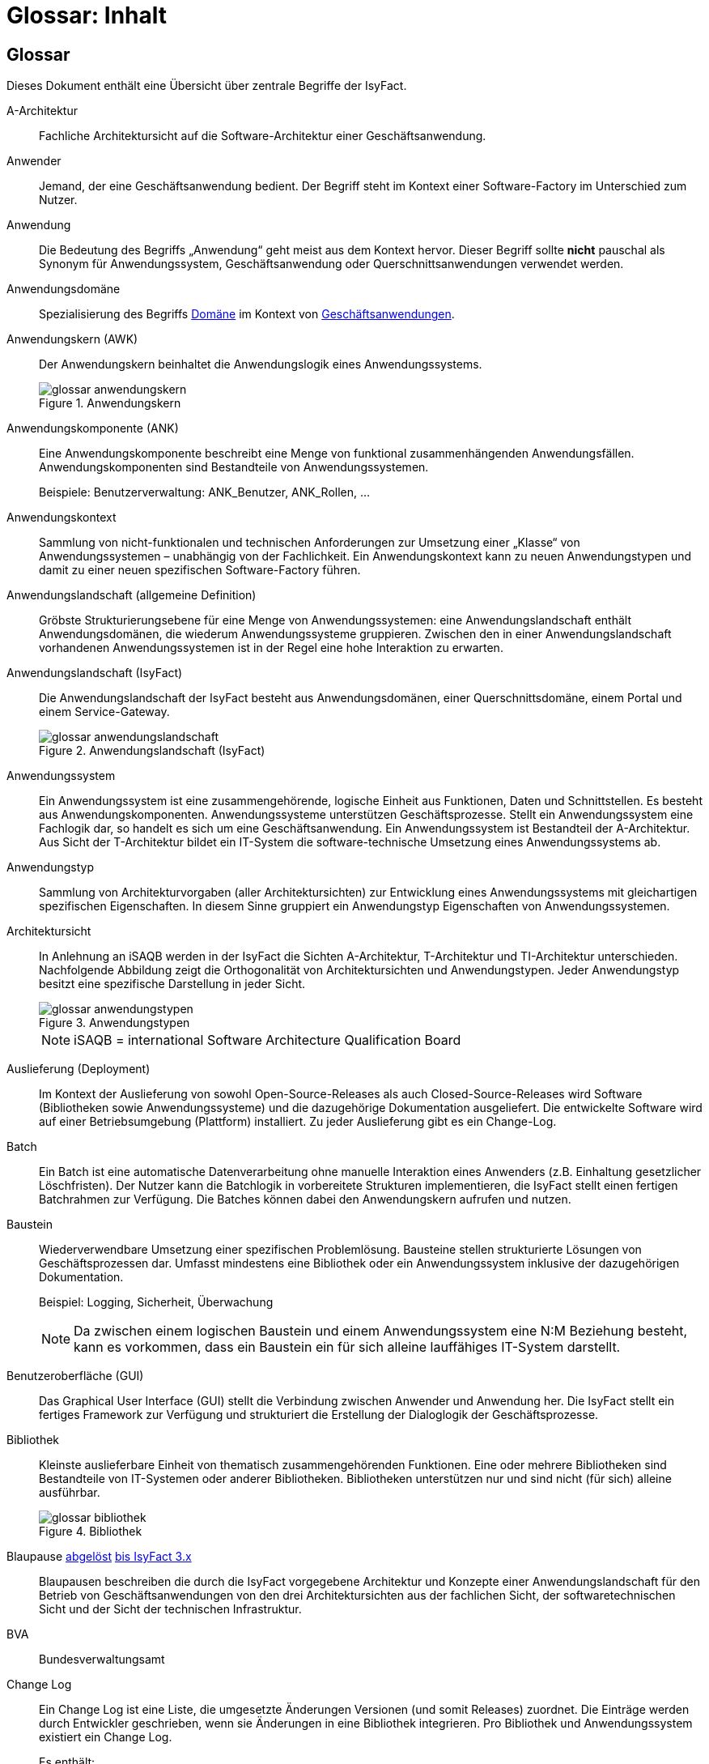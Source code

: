 = Glossar: Inhalt

// tag::inhalt[]
== Glossar

Dieses Dokument enthält eine Übersicht über zentrale Begriffe der IsyFact.

[[glossar-a-architektur]]
A-Architektur::
Fachliche Architektursicht auf die Software-Architektur einer Geschäftsanwendung.

[[glossar-anwender]]
Anwender::
Jemand, der eine Geschäftsanwendung bedient.
Der Begriff steht im Kontext einer Software-Factory im Unterschied zum Nutzer.

[[glossar-anwendung]]
Anwendung::
Die Bedeutung des Begriffs „Anwendung“ geht meist aus dem Kontext hervor.
Dieser Begriff sollte *nicht* pauschal als Synonym für Anwendungssystem, Geschäftsanwendung oder Querschnittsanwendungen verwendet werden.

[[glossar-anwendungsdomaene]]
Anwendungsdomäne::
Spezialisierung des Begriffs <<glossar-domaene,Domäne>> im Kontext von <<glossar-geschaeftsanwendung,Geschäftsanwendungen>>.

[[glossar-anwendungskern]]
Anwendungskern (AWK)::
Der Anwendungskern beinhaltet die Anwendungslogik eines Anwendungssystems.
+
[[image-glossar-3]]
.Anwendungskern
image::glossar-anwendungskern.png[align="center"]

[[glossar-anwendungskomponente]]
Anwendungskomponente (ANK)::
Eine Anwendungskomponente beschreibt eine Menge von funktional zusammenhängenden Anwendungsfällen.
Anwendungskomponenten sind Bestandteile von Anwendungssystemen.
+
Beispiele: Benutzerverwaltung: ANK_Benutzer, ANK_Rollen, ...

[[glossar-anwendungskontext]]
Anwendungskontext::
Sammlung von nicht-funktionalen und technischen Anforderungen zur Umsetzung einer „Klasse“ von Anwendungssystemen – unabhängig von der Fachlichkeit.
Ein Anwendungskontext kann zu neuen Anwendungstypen und damit zu einer neuen spezifischen Software-Factory führen.

[[glossar-anwendungslandschaft]]
Anwendungslandschaft (allgemeine Definition)::
Gröbste Strukturierungsebene für eine Menge von Anwendungssystemen:
eine Anwendungslandschaft enthält Anwendungsdomänen, die wiederum Anwendungssysteme gruppieren.
Zwischen den in einer Anwendungslandschaft vorhandenen Anwendungssystemen ist in der Regel eine hohe Interaktion zu erwarten.

[[glossar-anwendungslandschaft-isyfact]]
Anwendungslandschaft (IsyFact)::
Die Anwendungslandschaft der IsyFact besteht aus Anwendungsdomänen, einer Querschnittsdomäne, einem Portal und einem Service-Gateway.
+
[[image-glossar-4]]
.Anwendungslandschaft (IsyFact)
image::glossar-anwendungslandschaft.png[align="center"]

[[glossar-anwendungssystem]]
Anwendungssystem::
Ein Anwendungssystem ist eine zusammengehörende, logische Einheit aus Funktionen, Daten und Schnittstellen.
Es besteht aus Anwendungskomponenten.
Anwendungssysteme unterstützen Geschäftsprozesse.
Stellt ein Anwendungssystem eine Fachlogik dar, so handelt es sich um eine Geschäftsanwendung.
Ein Anwendungssystem ist Bestandteil der A-Architektur.
Aus Sicht der T-Architektur bildet ein IT-System die software-technische Umsetzung eines Anwendungssystems ab.

[[glossar-anwendungstyp]]
Anwendungstyp::
Sammlung von Architekturvorgaben (aller Architektursichten) zur Entwicklung eines Anwendungssystems mit gleichartigen spezifischen Eigenschaften.
In diesem Sinne gruppiert ein Anwendungstyp Eigenschaften von Anwendungssystemen.

[[glossar-architektursicht]]
Architektursicht::
In Anlehnung an iSAQB werden in der IsyFact die Sichten A-Architektur, T-Architektur und TI-Architektur unterschieden.
Nachfolgende Abbildung zeigt die Orthogonalität von Architektursichten und Anwendungstypen.
Jeder Anwendungstyp besitzt eine spezifische Darstellung in jeder Sicht.
+
[[image-Anwendungstypen]]
.Anwendungstypen
image::glossar-anwendungstypen.png[align="center"]
+
NOTE: iSAQB = international Software Architecture Qualification Board

[[glossar-auslieferung]]
Auslieferung (Deployment)::
Im Kontext der Auslieferung von sowohl Open-Source-Releases als auch Closed-Source-Releases wird Software (Bibliotheken sowie Anwendungssysteme) und die dazugehörige Dokumentation ausgeliefert.
Die entwickelte Software wird auf einer Betriebsumgebung (Plattform) installiert.
Zu jeder Auslieferung gibt es ein Change-Log.

[[glossar-batch]]
Batch::
Ein Batch ist eine automatische Datenverarbeitung ohne manuelle Interaktion eines Anwenders (z.B. Einhaltung gesetzlicher Löschfristen).
Der Nutzer kann die Batchlogik in vorbereitete Strukturen implementieren, die IsyFact stellt einen fertigen Batchrahmen zur Verfügung.
Die Batches können dabei den Anwendungskern aufrufen und nutzen.

[[glossar-baustein]]
Baustein:: Wiederverwendbare Umsetzung einer spezifischen Problemlösung.
Bausteine stellen strukturierte Lösungen von Geschäftsprozessen dar.
Umfasst mindestens eine Bibliothek oder ein Anwendungssystem inklusive der dazugehörigen Dokumentation.
+
Beispiel: Logging, Sicherheit, Überwachung
+
NOTE: Da zwischen einem logischen Baustein und einem Anwendungssystem eine N:M Beziehung besteht, kann es vorkommen, dass ein Baustein ein für sich alleine lauffähiges IT-System darstellt.

[[glossar-gui]]
Benutzeroberfläche (GUI)::
Das Graphical User Interface (GUI) stellt die Verbindung zwischen Anwender und Anwendung her.
Die IsyFact stellt ein fertiges Framework zur Verfügung und strukturiert die Erstellung der Dialoglogik der Geschäftsprozesse.

[[glossar-bibliothek]]
Bibliothek::
Kleinste auslieferbare Einheit von thematisch zusammengehörenden Funktionen.
Eine oder mehrere Bibliotheken sind Bestandteile von IT-Systemen oder anderer Bibliotheken.
Bibliotheken unterstützen nur und sind nicht (für sich) alleine ausführbar.
+
[[image-glossar-1]]
.Bibliothek
image::glossar-bibliothek.png[align="center"]

[[glossar-blaupause]]
Blaupause [.glossary-changed]#<<glossar-referenzarchitektur,abgelöst>># [.glossary-release]#xref:3.0.x@isyfact-standards-doku:einstieg:einstieg.adoc[bis IsyFact 3.x]#::
Blaupausen beschreiben die durch die IsyFact vorgegebene Architektur und Konzepte einer Anwendungslandschaft für den Betrieb von Geschäftsanwendungen von den drei Architektursichten aus der fachlichen Sicht, der softwaretechnischen Sicht und der Sicht der technischen Infrastruktur.

[[glossar-bva]]
BVA::
Bundesverwaltungsamt

[[glossar-change-log]]
Change Log::
Ein Change Log ist eine Liste, die umgesetzte Änderungen Versionen (und somit Releases) zuordnet.
Die Einträge werden durch Entwickler geschrieben, wenn sie Änderungen in eine Bibliothek integrieren.
Pro Bibliothek und Anwendungssystem existiert ein Change Log.
+
Es enthält:

* Inhalt und Version der Software in Form einer Stückliste,
* bekannte Fehler und Probleme der Software,
* die mit der Version geschlossenen Fehler und umgesetzten Änderungen in einer Aufstellung.

[[glossar-closed-source-release]]
Closed Source Release::
Bezeichnet Releases aller Bausteine der IsyFact sowie darauf basierender Endprodukte, die das Bundesverwaltungsamt anderen Behörden im Rahmen der Kieler Beschlüsse als Einer-für-Alle-System anbietet.
Das Closed Source Release der IsyFact komplettiert das Open-Source-Release.

[[glossar-domaene]]
Domäne::
Eine Domäne im Kontext der A-Architektur entspricht der Begrifflichkeit aus Sicht des „Domain Driven Design“.
Eine *Anwendungsdomäne* gruppiert fachlich zusammengehörende Anwendungssysteme. Werden Querschnittsanwendungen gruppiert, entsteht eine *Querschnittsdomäne*.
+
[[image-Anwendungsdomaene]]
.Domänen einer Anwendungslandschaft
image::glossar-anwendungsdomaene.dn.svg[]
+
Beispiele für Domänen: Bewertung von Dienstposten, Finanzielle Förderung von Schulen, ...

[[glossar-efa]]
Einer-für-Alle-System (EfA)::
Begriff aus der deutschen Bundesverwaltung.
Bezeichnet ein System, welches im Auftrag einer Behörde entwickelt wurde und anderen Behörden zur Nutzung und ggf. auch zur Weiterentwicklung angeboten wird.
Im Rahmen der IsyFact werden Teile der IsyFact-Erweiterungen (IFE) als Einer-für-Alle-System angeboten.

[[glossar-ftp]]
FTP::
File Transfer Protocol

[[glossar-geschaeftsanwendung]]
Geschäftsanwendung::
Eine Geschäftsanwendung ist ein Anwendungssystem, welches einen oder mehrere Geschäftsprozesse einer Anwendungsdomäne spezifiziert.
Sie beschreibt die gesamten hierfür notwendigen Funktionen, von der Benutzerschnittstelle über die fachliche Logik, die Prozesse bis hin zur Datenhaltung.
Dabei kann sie die Services von Querschnittsanwendungen oder andere Anwendungssysteme nutzen.

[[glossar-geschaeftslogik]]
Geschäftslogik::
Die Anwendungslogik von Geschäftsanwendungen.

[[glossar-instanz]]
Instanz::
Ausgeführte Instanz eines IT-Systems auf einer Plattform.
Eine Instanz ist Bestandteil der TI-Architektur einer Geschäftsanwendung und läuft in einer Systemlandschaft.

[[glossar-isyfact]]
IsyFact (IF)::
Allgemeine Software-Fabrik (englisch: software factory) für den Bau von komplexen Anwendungslandschaften, die vom Bundesverwaltungsamt entwickelt wird.
Sie bündelt bestehendes technisches Know-how um Anwendungssysteme effizienter entwickeln und betreiben zu können.
+
Die IsyFact enthält Funktionalität „allgemeiner Natur“, die *nicht* zu einem spezifischen Anwendungskontext gehören.
Die IsyFact besteht aus den IsyFact-Standards und den IsyFact-Erweiterungen.

[[glossar-ife]]
IsyFact-Erweiterungen (IFE)::
Umfasst alle Bestandteile der IsyFact, die *nicht* für jede Geschäftsanwendung verpflichtend sind.
IsyFact-Erweiterungen können auch von Nutzern der IsyFact eingebracht werden.

[[glossar-ifs]]
IsyFact-Standards (IFS)::
Umfasst alle Bestandteile der IsyFact, die für jede Geschäftsanwendung verpflichtend sind.
Die IsyFact-Standards werden zentral durch das Bundesverwaltungsamt weiterentwickelt.

[[glossar-it-system]]
IT-System::
Umsetzung einer Geschäftsanwendung unter Berücksichtigung technischer Rahmenbedingungen.
Ein IT-System ist Bestandteil der T-Architektur und es ist (für sich) alleine ausführbar.
Aus Sicht der A-Architektur ist die Entsprechung zum IT-System das Anwendungssystem.

[[glossar-jvm]]
JVM::
Java Virtual Machine

[[glossar-konform]]
konforme Änderung::
Eine konforme Änderung ist eine Änderung, die das Außenverhalten einer Komponente verändert (siehe auch vollkonform und nicht-konform), wobei Abwärtskompatibilität gewährleistet ist.
Das bedeutet, dass Nutzer der entsprechenden Bibliotheken keine Anpassungen vornehmen müssen, um die geänderte Komponente weiterhin nutzen zu können.
+
Beispiel für eine konforme Änderung ist das Ändern eines Default-Werts oder die Bereitstellung neuer Funktionalität, ohne bestehende Funktionalität anzupassen.
Eine konforme Änderung muss im entsprechenden Change-Log eingetragen werden.

[[glossar-konzept]]
Konzept::
Ein Konzept ist die fachliche Beschreibung eines Bausteins.
Es enthält Anforderungen an den Baustein, Rahmenbedingungen und Architekturentscheidungen sowie den Lösungsansatz.

[[glossar-methodik]]
Methodik::
Im Rahmen einer Software-Factory bildet die Methodik die Grundlage für die Umsetzung von Geschäftsanwendungen mittels einer standardisierten Vorgehensweise nach dem V-Modell XT Bund.
Dabei definiert die Software Factory kein eigenes Vorgehen oder Vorgehensmodell, sondern passt die eigenen Produkte (im Sinne des V-Modell XT) in ein zum V-Modell XT konformes Vorgehen ein.
+
NOTE: Das V-Modell-XT bietet einen Projektassistenten für das Projekt-Tailoring, der zusätzlich auch noch Vorlagen aller benötigten Dokumente mit Ausfüllhinweisen zur Verfügung stellt.

[[glossar-nicht-konform]]
nicht konforme Änderung::
Eine nicht konforme Änderung ist eine Änderung, die das Außenverhalten einer Komponente verändert (siehe auch vollkonform und konform), wobei *keine* Abwärtskompatibilität gewährleistet ist.
Das bedeutet, dass Nutzer der entsprechenden Bibliotheken in der Regel Anpassungen vornehmen müssen, um die Komponente weiter nutzen zu können.
+
Beispiele für nicht konforme Änderungen sind das Ändern von Schnittstellenformaten oder das Verändern von bereits etablierter Funktionen.
Eine nicht konforme Änderung muss im entsprechenden Change-Log eingetragen werden.

[[glossar-nutzer]]
Nutzer::
Jemand, der eine Software-Factory nutzt, um Geschäftsanwendungen zu bauen und zu betreiben.
Der Begriff steht im Kontext einer Software-Factory im Unterschied zum Anwender.

[[glossar-nutzungsvorgaben]]
Nutzungsvorgaben::
Nutzungsvorgaben beschreiben die Verwendung eines Bausteins aus technischer Sicht.
Sie sind Teil der Dokumentation eines Bausteins und richten sich an Entwickler. Das Dokument komplementiert das Konzept, das sich an fachlich Interessierte und Architekten richtet.

[[glossar-open-source-release]]
Open Source Release::
Bezeichnet Releases aller Bausteine der IsyFact sowie darauf basierender Endprodukte, die das Bundesverwaltungsamt unter der Apache 2.0 Lizenz auch nicht-behördlichen Nutzern anbietet.
Das Open Source Release beinhaltet die IsyFact-Standards (IFS) sowie Teile der IsyFact-Erweiterungen (IFE).

[[glossar-persistenz]]
Persistenz::
Die Persistenzschicht ermöglicht es, Daten der Geschäftsanwendungen permanent zu speichern.
Die Datenzugriffslogik der Geschäftsanwendung wird in strukturierten Komponenten realisiert.
Die IsyFact stellt ein fertiges Persistenz-Framework zur Verfügung.

[[glossar-plattform]]
Plattform::
Die Plattform definiert allgemeine Vorgaben und Rahmenbedingungen für den Betrieb von Anwendungslandschaften, die sich aus der Verwendung der IsyFact ergeben.
Es werden Rechner-, Unterstützungsprogramm- und Netzwerkstrukturen beschrieben.

[[glossar-plis]]
PLIS::
Plattform Informationssysteme

[[glossar-portal]]
Portal::
Zentraler Zugangspunkt zu den Geschäftsanwendungen einer Anwendungslandschaft.
Das Portal übernimmt die gemeinsame Authentifizierung und Autorisierung für alle Geschäftsanwendungen.

[[glossar-querschnittsanwendung]]
Querschnittsanwendung::
Eine Querschnittsanwendung ist eine Anwendung, welche die folgenden Kriterien in besonderem Maße erfüllt:
Sie besitzt eine geringe bis nicht vorhandene Fachspezifität und ist eigenständig ohne Nutzen für Anwender.
Querschnittsanwendungen sind somit in verschiedenen Anwendungsdomänen oder über mehrere Anwendungslandschaften hinweg wiederverwendbar.
+
Die IsyFact stellt Querschnittsanwendungen in Form von Bausteinen bereit.
Bei der Entwicklung von Anwendungslandschaften können ebenfalls Querschnittsanwendungen entstehen.
+
Beispiele: Portalstartseite, Benutzerverzeichnis, Hilfeanwendung

[[glossar-querschnittsdomaene]]
Querschnittsdomäne::
Spezialisierung des Begriffs <<glossar-domaene,Domäne>> im Kontext von <<glossar-querschnittsanwendung,Querschnittsanwendungen>>.
Die Querschnittsdomäne bildet keine fachliche Klammer, sondern bündelt alle Querschnittsanwendungen einer Anwendungslandschaft unabhängig von ihrer Fachlichkeit.
Aufgrund dieser Eigenschaft gibt es pro Anwendungslandschaft maximal eine Querschnittsdomäne.

[[glossar-referenzarchitektur]]
Referenzarchitektur [.glossary-new]#neu# [.glossary-release]#xref:4.0.x@isyfact-standards-doku:einstieg:einstieg.adoc[ab IsyFact 4]#::
Die Referenzarchitektur beschreibt die durch die IsyFact vorgegebene Architektur und Konzepte einer Anwendungslandschaft für den Betrieb von Geschäftsanwendungen von den drei Architektursichten aus: der fachlichen Sicht, der softwaretechnischen Sicht und der Sicht der technischen Infrastruktur.

[[glossar-release]]
Release::
Veröffentlichter Versionsstand einer Software-Factory.

[[glossar-service-fachlich]]
Service::
Ein Service ist eine logische Einheit, die einen definierten Umfang an funktionalen Anforderungen erfüllt.
Es gibt Basisservices, Fachservices und Querschnittsservices.

[[glossar-service]]
Service::
Technische Komponente (und damit Teil der T-Architektur), über die andere Anwendungen innerhalb einer Anwendungslandschaft auf die Funktionalität des Anwendungskerns eines IT-Systems zugreifen.
Zugriffe von außerhalb der Anwendungslandschaft laufen zusätzlich über ein Service-Gateway.

[[glossar-service-gateway]]
Service-Gateway::
Stellt die Verbindung zwischen einem externen und einem internen Service durch eine Schnittstelle zur Verfügung.

[[glossar-sla]]
SLA::
Service Level Agreement

[[glossar-spa]]
Single Page Application (SPA)::
Als Alternative zur klassischen Web-Anwendung kann eine GUI als "Single Page Application" umgesetzt werden.
Hierbei wird nur eine Seite aufgerufen, welche die gesamte Dialoglogik und den Sitzungszustand auf der Clientseite belässt und Inhalte dynamisch über Services nachlädt, die unabhängig und losgekoppelt vom Client implementiert werden.

[[glossar-software-factory]]
Software Factory (SF)::
Eine Software Factory ist eine Sammlung von Referenzarchitekturen, Bausteinen, einer Plattform, einer Methodik und Werkzeugen, die es erlaubt, durch Standardisierung, Modularisierung und Wiederverwendung Geschäftsanwendungen weitestgehend standardisiert zu entwickeln.
Die Herausforderung bei der Wiederverwendung besteht darin, das einmal erworbene Wissen über die Anwendungsentwicklung in einer Anwendungsdomäne so zu strukturieren, zu dokumentieren und vorzuhalten, dass nachfolgende Projekte einfach und verlässlich darauf zugreifen können, und damit die Einhaltung des Architekturrahmens sichergestellt ist.
„Standardisiert“ bedeutet, dass alle wesentlichen technischen Architekturentscheidungen bereits durch die Software Factory getroffen und in entsprechenden Komponenten implementiert sind.
Architekten und Entwickler können sich damit auf die Umsetzung der jeweiligen Fachlichkeit der Anwendung konzentrieren.
+
[[image-SoftwareFactory]]
.Software Factory
image::glossar-software-factory.png[align="center"]

[[glossar-svn]]
SVN::
Subversion

[[glossar-systemlandschaft]]
Systemlandschaft::
Der Begriff der Anwendungslandschaft ist fachlich motiviert.
Die technische Entsprechung hierfür ist der Begriff der Systemlandschaft.
+
Eine Systemlandschaft beinhaltet alle software-technisch in IT-Systeme umgesetzten Anwendungssysteme der Anwendungslandschaft sowie technische Systeme zur Unterstützung (z.B. Datenbanken, Web-Server, usw.).

[[glossar-t-architektur]]
T-Architektur::
Technische Architektursicht auf die Software-Architektur einer Geschäftsanwendung.

[[glossar-ti-architektur]]
TI-Architektur::
Technische Infrastruktursicht auf die Software-Architektur einer Geschäftsanwendung.
Sie beschreibt den Aufbau der Betriebsumgebung für die <IT-Systeme einer IsyFact-Systemlandschaft.

[[glossar-vollkonform]]
vollkonforme Änderung::
Eine vollkonforme Änderung ist eine Änderung, die das Außenverhalten einer Bibliothek nicht verändert (siehe auch konform und nicht-konform).
+
Beispiele für vollkonforme Änderungen sind in der Regel das Bereinigen von Quellcode, das Einführen eines Default-Werts oder die Erhöhung der Robustheit - rein fachlich ändert sich dabei nichts.

[[glossar-werkzeug]]
Werkzeug::
Eine Software-Factory setzt bei der Anwendungsentwicklung auf Automatisierung und Werkzeugunterstützung.
Dazu bietet sie vorkonfigurierte Werkzeuge für Modellierung, Programmierung, Installation, Tests oder die Fehlerverfolgung.

// end::inhalt[]
